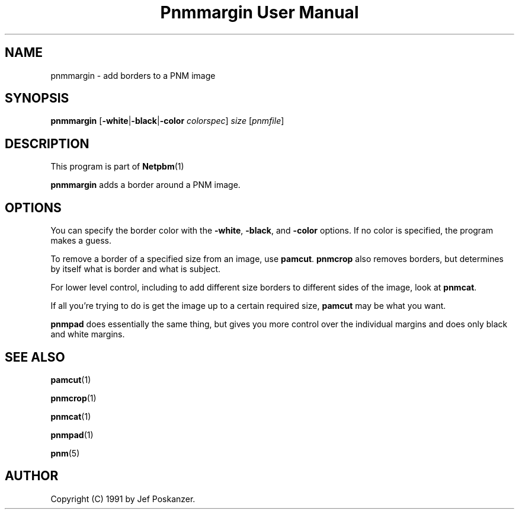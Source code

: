 \
.\" This man page was generated by the Netpbm tool 'makeman' from HTML source.
.\" Do not hand-hack it!  If you have bug fixes or improvements, please find
.\" the corresponding HTML page on the Netpbm website, generate a patch
.\" against that, and send it to the Netpbm maintainer.
.TH "Pnmmargin User Manual" 0 "20 March 2009" "netpbm documentation"

.SH NAME

pnmmargin - add borders to a PNM image

.UN synopsis
.SH SYNOPSIS

\fBpnmmargin\fP
[\fB-white\fP|\fB-black\fP|\fB-color\fP \fIcolorspec\fP] \fIsize\fP
[\fIpnmfile\fP]

.UN description
.SH DESCRIPTION
.PP
This program is part of
.BR Netpbm (1)
.
.PP
\fBpnmmargin\fP adds a border around a PNM image.

.UN options
.SH OPTIONS
.PP
You can specify the border color with the \fB-white\fP,
\fB-black\fP, and \fB-color\fP options.  If no color is specified,
the program makes a guess.
.PP
To remove a border of a specified size from an image, use
\fBpamcut\fP.  \fBpnmcrop\fP also removes borders, but determines by itself
what is border and what is subject.
.PP
For lower level control, including to add different size borders to
different sides of the image, look at \fBpnmcat\fP.
.PP
If all you're trying to do is get the image up to a certain required
size, \fBpamcut\fP may be what you want.
.PP
\fBpnmpad\fP does essentially the same thing, but gives you more control
over the individual margins and does only black and white margins.

.UN seealso
.SH SEE ALSO
.BR pamcut (1)

.BR pnmcrop (1)

.BR pnmcat (1)

.BR pnmpad (1)

.BR pnm (5)


.UN author
.SH AUTHOR

Copyright (C) 1991 by Jef Poskanzer.
